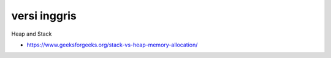 """""""""""""""
versi inggris
"""""""""""""""

Heap and Stack 

- https://www.geeksforgeeks.org/stack-vs-heap-memory-allocation/